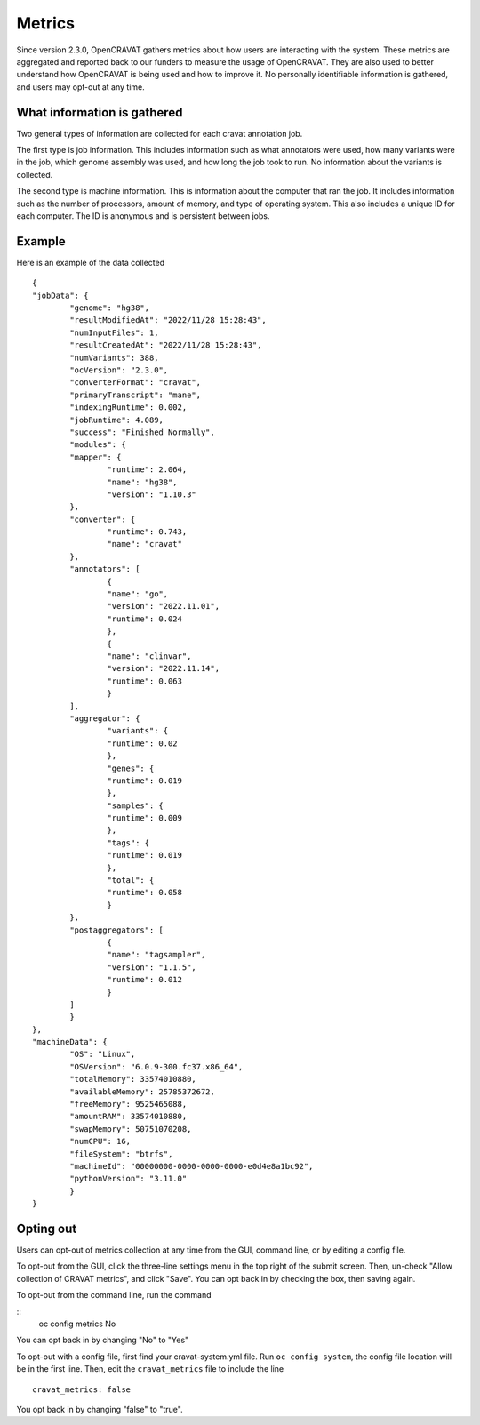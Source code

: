 ===================
Metrics
===================

Since version 2.3.0, OpenCRAVAT gathers metrics about how users are interacting
with the system. These metrics are aggregated and reported back to our funders
to measure the usage of OpenCRAVAT. They are also used to better understand how
OpenCRAVAT is being used and how to improve it. No personally identifiable
information is gathered, and users may opt-out at any time.

What information is gathered
____________________________

Two general types of information are collected for each cravat annotation job. 

The first type is job information. This includes information such as what 
annotators were used, how many variants were in the job, which genome assembly 
was used, and how long the job took to run. No information about the variants is
collected.

The second type is machine information. This is information about the computer that ran the job.
It includes information such as the number of processors, amount of memory, and 
type of operating system. This also includes a unique ID for each computer. The ID is anonymous
and is persistent between jobs.

Example
_______

Here is an example of the data collected

::

	{
	"jobData": {
		"genome": "hg38",
		"resultModifiedAt": "2022/11/28 15:28:43",
		"numInputFiles": 1,
		"resultCreatedAt": "2022/11/28 15:28:43",
		"numVariants": 388,
		"ocVersion": "2.3.0",
		"converterFormat": "cravat",
		"primaryTranscript": "mane",
		"indexingRuntime": 0.002,
		"jobRuntime": 4.089,
		"success": "Finished Normally",
		"modules": {
		"mapper": {
			"runtime": 2.064,
			"name": "hg38",
			"version": "1.10.3"
		},
		"converter": {
			"runtime": 0.743,
			"name": "cravat"
		},
		"annotators": [
			{
			"name": "go",
			"version": "2022.11.01",
			"runtime": 0.024
			},
			{
			"name": "clinvar",
			"version": "2022.11.14",
			"runtime": 0.063
			}
		],
		"aggregator": {
			"variants": {
			"runtime": 0.02
			},
			"genes": {
			"runtime": 0.019
			},
			"samples": {
			"runtime": 0.009
			},
			"tags": {
			"runtime": 0.019
			},
			"total": {
			"runtime": 0.058
			}
		},
		"postaggregators": [
			{
			"name": "tagsampler",
			"version": "1.1.5",
			"runtime": 0.012
			}
		]
		}
	},
	"machineData": {
		"OS": "Linux",
		"OSVersion": "6.0.9-300.fc37.x86_64",
		"totalMemory": 33574010880,
		"availableMemory": 25785372672,
		"freeMemory": 9525465088,
		"amountRAM": 33574010880,
		"swapMemory": 50751070208,
		"numCPU": 16,
		"fileSystem": "btrfs",
		"machineId": "00000000-0000-0000-0000-e0d4e8a1bc92",
		"pythonVersion": "3.11.0"
		}
	}


Opting out
__________

Users can opt-out of metrics collection at any time from the GUI, command line,
or by editing a config file.

To opt-out from the GUI, click the three-line settings menu in the top right of
the submit screen. Then, un-check "Allow collection of CRAVAT metrics", and 
click "Save". You can opt back in by checking the box, then saving again.

To opt-out from the command line, run the command

::
	oc config metrics No

You can opt back in by changing "No" to "Yes"

To opt-out with a config file, first find your cravat-system.yml file. Run 
``oc config system``, the config file location will be in the first line. Then,
edit the ``cravat_metrics`` file to include the line
::

	cravat_metrics: false

You opt back in by changing "false" to "true".


